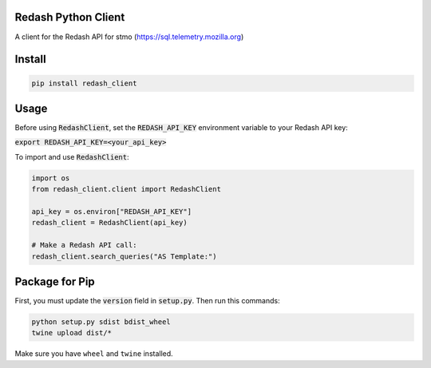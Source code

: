 .. image:: https://travis-ci.org/mozilla/redash_client.svg?branch=master
  :target: https://travis-ci.org/mozilla/redash_client

.. image:: https://coveralls.io/repos/github/mozilla/redash_client/badge.svg?branch=master
  :target: https://coveralls.io/github/mozilla/redash_client?branch=master

====================
Redash Python Client
====================

A client for the Redash API for stmo (https://sql.telemetry.mozilla.org)

=======
Install
=======

.. code-block:: bash

  pip install redash_client

=====
Usage
=====

Before using :code:`RedashClient`, set the :code:`REDASH_API_KEY` environment variable to your Redash API key:

:code:`export REDASH_API_KEY=<your_api_key>`

To import and use :code:`RedashClient`:

.. code:: python

  import os
  from redash_client.client import RedashClient

  api_key = os.environ["REDASH_API_KEY"]
  redash_client = RedashClient(api_key)

  # Make a Redash API call:
  redash_client.search_queries("AS Template:")


===============
Package for Pip
===============

First, you must update the :code:`version` field in :code:`setup.py`.
Then run this commands:

.. code-block:: bash

  python setup.py sdist bdist_wheel
  twine upload dist/*

Make sure you have ``wheel`` and ``twine`` installed.
